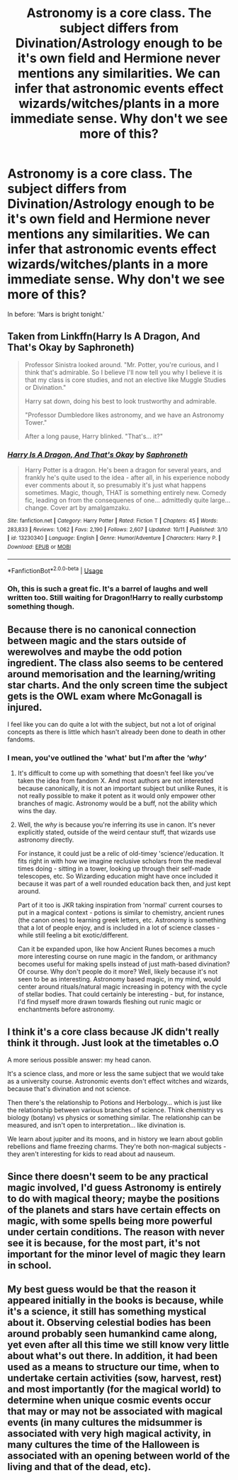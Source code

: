 #+TITLE: Astronomy is a core class. The subject differs from Divination/Astrology enough to be it's own field and Hermione never mentions any similarities. We can infer that astronomic events effect wizards/witches/plants in a more immediate sense. Why don't we see more of this?

* Astronomy is a core class. The subject differs from Divination/Astrology enough to be it's own field and Hermione never mentions any similarities. We can infer that astronomic events effect wizards/witches/plants in a more immediate sense. Why don't we see more of this?
:PROPERTIES:
:Author: Faeriniel
:Score: 16
:DateUnix: 1571616166.0
:DateShort: 2019-Oct-21
:FlairText: Discussion
:END:
In before: 'Mars is bright tonight.'


** Taken from Linkffn(Harry Is A Dragon, And That's Okay by Saphroneth)

#+begin_quote
  Professor Sinistra looked around. "Mr. Potter, you're curious, and I think that's admirable. So I believe I'll now tell you why I believe it is that my class is core studies, and not an elective like Muggle Studies or Divination."

  Harry sat down, doing his best to look trustworthy and admirable.

  "Professor Dumbledore likes astronomy, and we have an Astronomy Tower."

  After a long pause, Harry blinked. "That's... it?"
#+end_quote
:PROPERTIES:
:Author: Faeriniel
:Score: 23
:DateUnix: 1571616345.0
:DateShort: 2019-Oct-21
:END:

*** [[https://www.fanfiction.net/s/13230340/1/][*/Harry Is A Dragon, And That's Okay/*]] by [[https://www.fanfiction.net/u/2996114/Saphroneth][/Saphroneth/]]

#+begin_quote
  Harry Potter is a dragon. He's been a dragon for several years, and frankly he's quite used to the idea - after all, in his experience nobody ever comments about it, so presumably it's just what happens sometimes. Magic, though, THAT is something entirely new. Comedy fic, leading on from the consequenes of one... admittedly quite large... change. Cover art by amalgamzaku.
#+end_quote

^{/Site/:} ^{fanfiction.net} ^{*|*} ^{/Category/:} ^{Harry} ^{Potter} ^{*|*} ^{/Rated/:} ^{Fiction} ^{T} ^{*|*} ^{/Chapters/:} ^{45} ^{*|*} ^{/Words/:} ^{283,833} ^{*|*} ^{/Reviews/:} ^{1,062} ^{*|*} ^{/Favs/:} ^{2,190} ^{*|*} ^{/Follows/:} ^{2,607} ^{*|*} ^{/Updated/:} ^{10/11} ^{*|*} ^{/Published/:} ^{3/10} ^{*|*} ^{/id/:} ^{13230340} ^{*|*} ^{/Language/:} ^{English} ^{*|*} ^{/Genre/:} ^{Humor/Adventure} ^{*|*} ^{/Characters/:} ^{Harry} ^{P.} ^{*|*} ^{/Download/:} ^{[[http://www.ff2ebook.com/old/ffn-bot/index.php?id=13230340&source=ff&filetype=epub][EPUB]]} ^{or} ^{[[http://www.ff2ebook.com/old/ffn-bot/index.php?id=13230340&source=ff&filetype=mobi][MOBI]]}

--------------

*FanfictionBot*^{2.0.0-beta} | [[https://github.com/tusing/reddit-ffn-bot/wiki/Usage][Usage]]
:PROPERTIES:
:Author: FanfictionBot
:Score: 3
:DateUnix: 1571616368.0
:DateShort: 2019-Oct-21
:END:


*** Oh, this is such a great fic. It's a barrel of laughs and well written too. Still waiting for Dragon!Harry to really curbstomp something though.
:PROPERTIES:
:Author: Holy_Hand_Grenadier
:Score: 2
:DateUnix: 1571800098.0
:DateShort: 2019-Oct-23
:END:


** Because there is no canonical connection between magic and the stars outside of werewolves and maybe the odd potion ingredient. The class also seems to be centered around memorisation and the learning/writing star charts. And the only screen time the subject gets is the OWL exam where McGonagall is injured.

I feel like you can do quite a lot with the subject, but not a lot of original concepts as there is little which hasn't already been done to death in other fandoms.
:PROPERTIES:
:Author: Hellstrike
:Score: 3
:DateUnix: 1571622789.0
:DateShort: 2019-Oct-21
:END:

*** I mean, you've outlined the *'what'* but I'm after the */'why'/*
:PROPERTIES:
:Author: Faeriniel
:Score: 1
:DateUnix: 1571626577.0
:DateShort: 2019-Oct-21
:END:

**** It's difficult to come up with something that doesn't feel like you've taken the idea from fandom X. And most authors are not interested because canonically, it is not an important subject but unlike Runes, it is not really possible to make it potent as it would only empower other branches of magic. Astronomy would be a buff, not the ability which wins the day.
:PROPERTIES:
:Author: Hellstrike
:Score: 2
:DateUnix: 1571651243.0
:DateShort: 2019-Oct-21
:END:


**** Well, the /why/ is because you're inferring its use in canon. It's never explicitly stated, outside of the weird centaur stuff, that wizards use astronomy directly.

For instance, it could just be a relic of old-timey 'science'/education. It fits right in with how we imagine reclusive scholars from the medieval times doing - sitting in a tower, looking up through their self-made telescopes, etc. So Wizarding education might have once included it because it was part of a well rounded education back then, and just kept around.

Part of it too is JKR taking inspiration from 'normal' current courses to put in a magical context - potions is similar to chemistry, ancient runes (the canon ones) to learning greek letters, etc. Astronomy is something that a lot of people enjoy, and is included in a lot of science classes - while still feeling a bit exotic/different.

Can it be expanded upon, like how Ancient Runes becomes a much more interesting course on rune magic in the fandom, or arithmancy becomes useful for making spells instead of just math-based divination? Of course. Why don't people do it more? Well, likely because it's not seen to be as interesting. Astronomy based magic, in my mind, would center around rituals/natural magic increasing in potency with the cycle of stellar bodies. That could certainly be interesting - but, for instance, I'd find myself more drawn towards fleshing out runic magic or enchantments before astronomy.
:PROPERTIES:
:Author: matgopack
:Score: 1
:DateUnix: 1571667152.0
:DateShort: 2019-Oct-21
:END:


** I think it's a core class because JK didn't really think it through. Just look at the timetables o.O

A more serious possible answer: my head canon.

It's a science class, and more or less the same subject that we would take as a university course. Astronomic events don't effect witches and wizards, because that's divination and not science.

Then there's the relationship to Potions and Herbology... which is just like the relationship between various branches of science. Think chemistry vs biology (botany) vs physics or something similar. The relationship can be measured, and isn't open to interpretation... like divination is.

We learn about jupiter and its moons, and in history we learn about goblin rebellions and flame freezing charms. They're both non-magical subjects - they aren't interesting for kids to read about ad nauseum.
:PROPERTIES:
:Author: hrmdurr
:Score: 6
:DateUnix: 1571631701.0
:DateShort: 2019-Oct-21
:END:


** Since there doesn't seem to be any practical magic involved, I'd guess Astronomy is entirely to do with magical theory; maybe the positions of the planets and stars have certain effects on magic, with some spells being more powerful under certain conditions. The reason with never see it is because, for the most part, it's not important for the minor level of magic they learn in school.
:PROPERTIES:
:Author: icorrectpettydetails
:Score: 2
:DateUnix: 1571628224.0
:DateShort: 2019-Oct-21
:END:


** My best guess would be that the reason it appeared initially in the books is because, while it's a science, it still has something mystical about it. Observing celestial bodies has been around probably seen humankind came along, yet even after all this time we still know very little about what's out there. In addition, it had been used as a means to structure our time, when to undertake certain activities (sow, harvest, rest) and most importantly (for the magical world) to determine when unique cosmic events occur that may or may not be associated with magical events (in many cultures the midsummer is associated with very high magical activity, in many cultures the time of the Halloween is associated with an opening between world of the living and that of the dead, etc).
:PROPERTIES:
:Author: mikkeldaman
:Score: 1
:DateUnix: 1571664904.0
:DateShort: 2019-Oct-21
:END:
